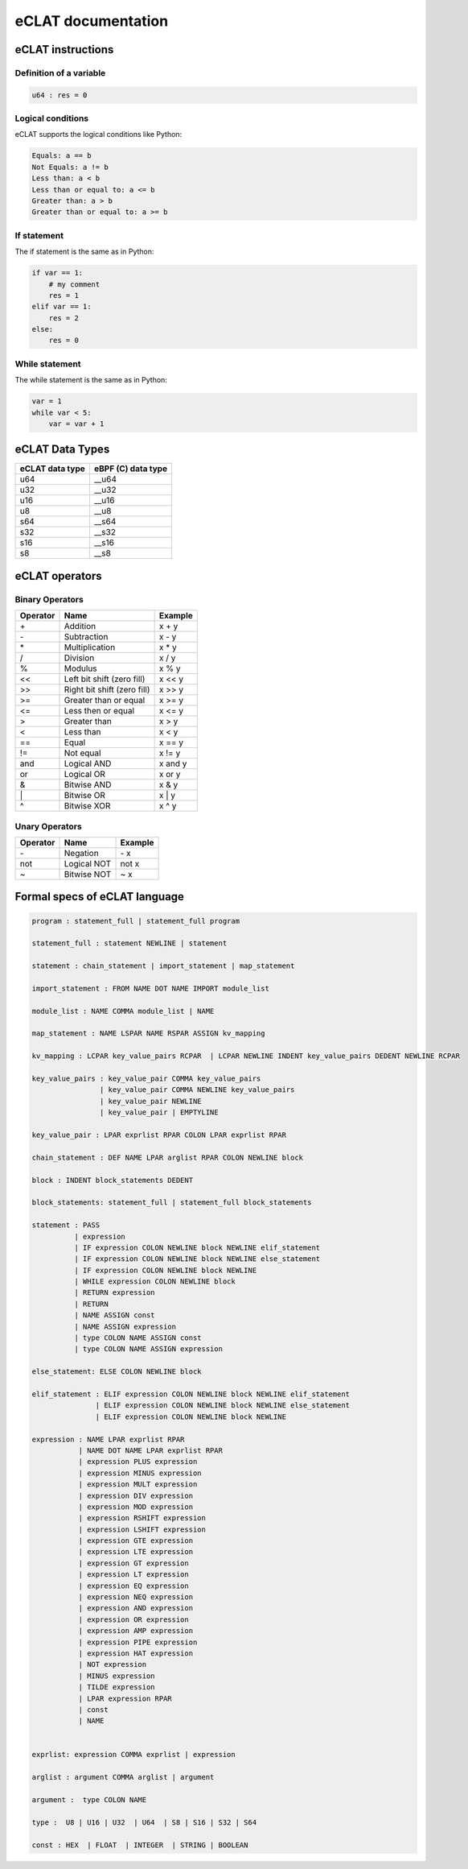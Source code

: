 eCLAT documentation
===========================

eCLAT instructions 
------------------------------

Definition of a variable
^^^^^^^^^^^^^^^^^^^^^^^^^

.. code-block:: python

    u64 : res = 0

Logical conditions
^^^^^^^^^^^^^^^^^^^^^

eCLAT supports the logical conditions like Python:

.. code-block:: text

    Equals: a == b
    Not Equals: a != b
    Less than: a < b
    Less than or equal to: a <= b
    Greater than: a > b
    Greater than or equal to: a >= b

If statement
^^^^^^^^^^^^^^^^^

The if statement is the same as in Python:

.. code-block:: python

    if var == 1:
        # my comment
        res = 1
    elif var == 1:
        res = 2
    else:
        res = 0

While statement
^^^^^^^^^^^^^^^^^

The while statement is the same as in Python:

.. code-block:: python
    
    var = 1
    while var < 5:
        var = var + 1


eCLAT Data Types
-------------------------------

=============== ==================
eCLAT data type eBPF (C) data type
=============== ==================
   u64            __u64 
   u32            __u32 
   u16            __u16
   u8             __u8
   s64            __s64 
   s32            __s32 
   s16            __s16
   s8             __s8
=============== ==================

eCLAT operators
-------------------------------

Binary Operators 
^^^^^^^^^^^^^^^^^

============ ============================= =========== 
 Operator     Name                          Example    
============ ============================= =========== 
 \+            Addition                      x + y      
 \-            Subtraction                   x - y      
 \*            Multiplication                x * y      
 /            Division                      x / y      
 %            Modulus                       x % y      
 <<           Left bit shift (zero fill)    x << y     
 >>           Right bit shift (zero fill)   x >> y     
 >=           Greater than or equal         x >= y     
 <=           Less then or equal            x <= y     
 >            Greater than                  x > y      
 <            Less than                     x < y      
 ==           Equal                         x == y     
 !=           Not equal                     x != y     
 and          Logical AND                   x and y    
 or           Logical OR                    x or y     
 &            Bitwise AND                   x & y      
 \|            Bitwise OR                    x | y      
 ^            Bitwise XOR                   x ^ y      
============ ============================= =========== 

Unary Operators 
^^^^^^^^^^^^^^^^^

============ ============================= =========== 
 Operator     Name                          Example    
============ ============================= =========== 
 \-           Negation                      \- x
 not          Logical NOT                   not x      
 ~            Bitwise NOT                   ~ x        
============ ============================= =========== 

Formal specs of eCLAT language 
---------------------------------

.. code-block:: text

    program : statement_full | statement_full program

    statement_full : statement NEWLINE | statement

    statement : chain_statement | import_statement | map_statement

    import_statement : FROM NAME DOT NAME IMPORT module_list

    module_list : NAME COMMA module_list | NAME

    map_statement : NAME LSPAR NAME RSPAR ASSIGN kv_mapping

    kv_mapping : LCPAR key_value_pairs RCPAR  | LCPAR NEWLINE INDENT key_value_pairs DEDENT NEWLINE RCPAR

    key_value_pairs : key_value_pair COMMA key_value_pairs
                    | key_value_pair COMMA NEWLINE key_value_pairs
                    | key_value_pair NEWLINE
                    | key_value_pair | EMPTYLINE

    key_value_pair : LPAR exprlist RPAR COLON LPAR exprlist RPAR

    chain_statement : DEF NAME LPAR arglist RPAR COLON NEWLINE block

    block : INDENT block_statements DEDENT

    block_statements: statement_full | statement_full block_statements

    statement : PASS
              | expression
              | IF expression COLON NEWLINE block NEWLINE elif_statement
              | IF expression COLON NEWLINE block NEWLINE else_statement
              | IF expression COLON NEWLINE block NEWLINE
              | WHILE expression COLON NEWLINE block
              | RETURN expression
              | RETURN
              | NAME ASSIGN const
              | NAME ASSIGN expression
              | type COLON NAME ASSIGN const
              | type COLON NAME ASSIGN expression

    else_statement: ELSE COLON NEWLINE block

    elif_statement : ELIF expression COLON NEWLINE block NEWLINE elif_statement
                   | ELIF expression COLON NEWLINE block NEWLINE else_statement
                   | ELIF expression COLON NEWLINE block NEWLINE

    expression : NAME LPAR exprlist RPAR
               | NAME DOT NAME LPAR exprlist RPAR
               | expression PLUS expression
               | expression MINUS expression
               | expression MULT expression
               | expression DIV expression
               | expression MOD expression
               | expression RSHIFT expression
               | expression LSHIFT expression
               | expression GTE expression
               | expression LTE expression
               | expression GT expression
               | expression LT expression
               | expression EQ expression
               | expression NEQ expression
               | expression AND expression
               | expression OR expression
               | expression AMP expression
               | expression PIPE expression
               | expression HAT expression
               | NOT expression
               | MINUS expression
               | TILDE expression
               | LPAR expression RPAR
               | const
               | NAME


    exprlist: expression COMMA exprlist | expression

    arglist : argument COMMA arglist | argument

    argument :  type COLON NAME

    type :  U8 | U16 | U32  | U64  | S8 | S16 | S32 | S64

    const : HEX  | FLOAT  | INTEGER  | STRING | BOOLEAN
